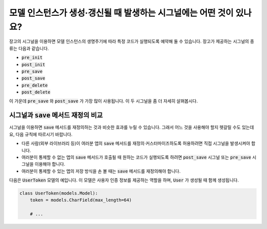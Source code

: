 모델 인스턴스가 생성·갱신될 때 발생하는 시그널에는 어떤 것이 있나요?
====================================================================================

장고의 시그널을 이용하면 모델 인스턴스의 생명주기에 따라 특정 코드가 실행되도록 예약해 둘 수 있습니다. 장고가 제공하는 시그널의 종류는 다음과 같습니다.

- :code:`pre_init`
- :code:`post_init`
- :code:`pre_save`
- :code:`post_save`
- :code:`pre_delete`
- :code:`post_delete`


이 가운데 :code:`pre_save` 와 :code:`post_save` 가 가장 많이 사용됩니다. 이 두 시그널을 좀 더 자세히 살펴봅시다.

시그널과 :code:`save` 메서드 재정의 비교
-----------------------------------------------------

시그널을 이용하면 :code:`save` 메서드를 재정의하는 것과 비슷한 효과를 누릴 수 있습니다. 그래서 어느 것을 사용해야 할지 헷갈릴 수도 있는데요, 다음 규칙에 따르시기 바랍니다.

- 다른 사람(외부 라이브러리 등)이 여러분 앱의 :code:`save` 메서드를 재정의·커스터마이즈하도록 허용하려면 직접 시그널을 발생시켜야 합니다.
- 여러분이 통제할 수 없는 앱의 :code:`save` 메서드가 호출될 때 원하는 코드가 실행되도록 하려면 :code:`post_save` 시그널 또는 :code:`pre_save` 시그널을 이용해야 합니다.
- 여러분이 통제할 수 있는 앱의 저장 방식을 손 볼 때는 :code:`save` 메서드를 재정의해야 합니다.

다음은 :code:`UserToken` 모델의 예입니다. 이 모델은 사용자 인증 정보를 제공하는 역할을 하며, :code:`User` 가 생성될 때 함께 생성됩니다.

.. code-block:: python

    class UserToken(models.Model):
        token = models.CharField(max_length=64)

        # ...

